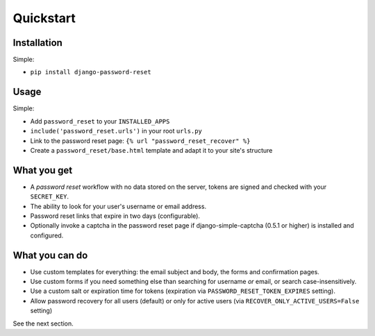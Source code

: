 Quickstart
==========

Installation
------------

Simple:

* ``pip install django-password-reset``

Usage
-----

Simple:

* Add ``password_reset`` to your ``INSTALLED_APPS``

* ``include('password_reset.urls')`` in your root ``urls.py``

* Link to the password reset page: ``{% url "password_reset_recover" %}``

* Create a ``password_reset/base.html`` template and adapt it to your site's
  structure

What you get
------------

* A `password reset` workflow with no data stored on the server, tokens are
  signed and checked with your ``SECRET_KEY``.

* The ability to look for your user's username or email address.

* Password reset links that expire in two days (configurable).

* Optionally invoke a captcha in the password reset page if django-simple-captcha (0.5.1 or higher) is installed and configured.

What you can do
---------------

* Use custom templates for everything: the email subject and body, the forms
  and confirmation pages.

* Use custom forms if you need something else than searching for username
  `or` email, or search case-insensitively.

* Use a custom salt or expiration time for tokens (expiration via
  ``PASSWORD_RESET_TOKEN_EXPIRES`` setting).

* Allow password recovery for all users (default) or only for active users (via ``RECOVER_ONLY_ACTIVE_USERS=False`` setting)

See the next section.
